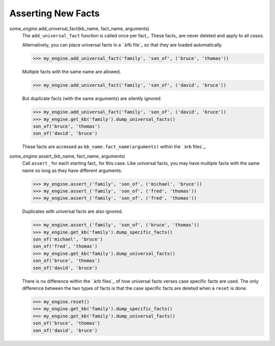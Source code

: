 .. $Id: adding_facts.txt 56035209fc8e 2010-03-08 mtnyogi $
.. 
.. Copyright © 2010 Bruce Frederiksen
.. 
.. Permission is hereby granted, free of charge, to any person obtaining a copy
.. of this software and associated documentation files (the "Software"), to deal
.. in the Software without restriction, including without limitation the rights
.. to use, copy, modify, merge, publish, distribute, sublicense, and/or sell
.. copies of the Software, and to permit persons to whom the Software is
.. furnished to do so, subject to the following conditions:
.. 
.. The above copyright notice and this permission notice shall be included in
.. all copies or substantial portions of the Software.
.. 
.. THE SOFTWARE IS PROVIDED "AS IS", WITHOUT WARRANTY OF ANY KIND, EXPRESS OR
.. IMPLIED, INCLUDING BUT NOT LIMITED TO THE WARRANTIES OF MERCHANTABILITY,
.. FITNESS FOR A PARTICULAR PURPOSE AND NONINFRINGEMENT. IN NO EVENT SHALL THE
.. AUTHORS OR COPYRIGHT HOLDERS BE LIABLE FOR ANY CLAIM, DAMAGES OR OTHER
.. LIABILITY, WHETHER IN AN ACTION OF CONTRACT, TORT OR OTHERWISE, ARISING FROM,
.. OUT OF OR IN CONNECTION WITH THE SOFTWARE OR THE USE OR OTHER DEALINGS IN
.. THE SOFTWARE.

===================================
Asserting New Facts
===================================

.. this code is hidden and will set __file__ to the doc/examples directory.
   >>> import os
   >>> __file__ = \
   ...   os.path.join(os.path.dirname(os.path.dirname(os.getcwd())),
   ...                'examples')
   >>> from pyke import knowledge_engine
   >>> my_engine = knowledge_engine.engine(__file__)

*some_engine*.add_universal_fact(kb_name, fact_name, arguments)
    The ``add_universal_fact`` function is called once per fact_.  These
    facts_ are never deleted and apply to all *cases*.

    Alternatively, you can place universal facts in a `.kfb file`_ so that
    they are loaded automatically.

    >>> my_engine.add_universal_fact('family', 'son_of', ('bruce', 'thomas'))

    Multiple facts with the same name are allowed.

    >>> my_engine.add_universal_fact('family', 'son_of', ('david', 'bruce'))

    But duplicate facts (with the same arguments) are silently ignored.

    >>> my_engine.add_universal_fact('family', 'son_of', ('david', 'bruce'))
    >>> my_engine.get_kb('family').dump_universal_facts()
    son_of('bruce', 'thomas')
    son_of('david', 'bruce')

    These facts are accessed as ``kb_name.fact_name(arguments)`` within the
    `.krb files`_.


*some_engine*.assert_(kb_name, fact_name, arguments)
    Call ``assert_`` for each starting fact_ for this case.  Like universal
    facts, you may have multiple facts with the same name so long as they
    have different arguments.

    >>> my_engine.assert_('family', 'son_of', ('michael', 'bruce'))
    >>> my_engine.assert_('family', 'son_of', ('fred', 'thomas'))
    >>> my_engine.assert_('family', 'son_of', ('fred', 'thomas'))

    Duplicates with universal facts are also ignored.

    >>> my_engine.assert_('family', 'son_of', ('bruce', 'thomas'))
    >>> my_engine.get_kb('family').dump_specific_facts()
    son_of('michael', 'bruce')
    son_of('fred', 'thomas')
    >>> my_engine.get_kb('family').dump_universal_facts()
    son_of('bruce', 'thomas')
    son_of('david', 'bruce')

    There is no difference within the `.krb files`_ of how universal facts
    verses case specific facts are used.  The only difference between the two
    types of facts is that the case specific facts are deleted when a ``reset``
    is done.

    >>> my_engine.reset()
    >>> my_engine.get_kb('family').dump_specific_facts()
    >>> my_engine.get_kb('family').dump_universal_facts()
    son_of('bruce', 'thomas')
    son_of('david', 'bruce')

